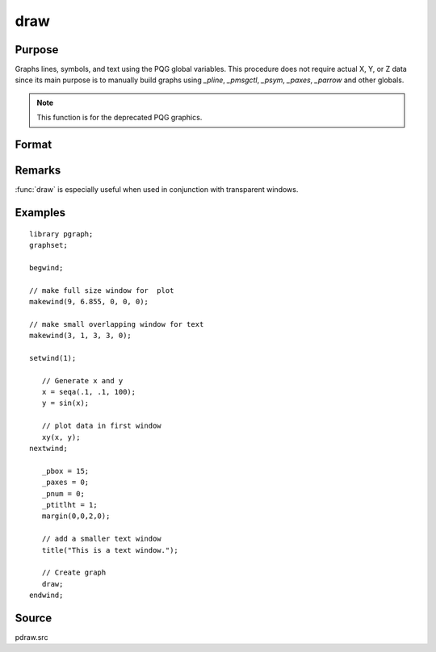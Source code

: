 
draw
==============================================

Purpose
----------------

Graphs lines, symbols, and text using the PQG global
variables. This procedure does not require actual X,
Y, or Z data since its main purpose is to manually
build graphs using `_pline`, `_pmsgctl`, `_psym`,
`_paxes`, `_parrow` and other globals.

.. NOTE:: This function is for the deprecated PQG graphics.

Format
----------------
.. function:: draw

Remarks
-------

:func:`draw` is especially useful when used in conjunction with transparent windows.

Examples
----------------

::

    library pgraph;
    graphset;

    begwind;

    // make full size window for  plot
    makewind(9, 6.855, 0, 0, 0);

    // make small overlapping window for text
    makewind(3, 1, 3, 3, 0);

    setwind(1);

       // Generate x and y
       x = seqa(.1, .1, 100);
       y = sin(x);

       // plot data in first window
       xy(x, y);
    nextwind;

       _pbox = 15;
       _paxes = 0;
       _pnum = 0;
       _ptitlht = 1;
       margin(0,0,2,0);

       // add a smaller text window
       title("This is a text window.");

       // Create graph
       draw;
    endwind;                

Source
------

pdraw.src

.. seealso:: Functions :func:`window`, :func:`makewind`
